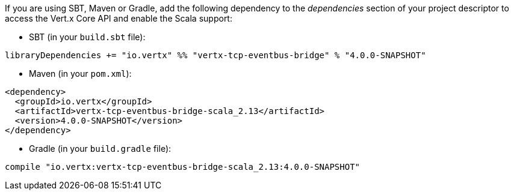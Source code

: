 If you are using SBT, Maven or Gradle, add the following dependency to the _dependencies_ section of your
project descriptor to access the Vert.x Core API and enable the Scala support:

* SBT (in your `build.sbt` file):

[source,scala,subs="+attributes"]
----
libraryDependencies += "io.vertx" %% "vertx-tcp-eventbus-bridge" % "4.0.0-SNAPSHOT"
----

* Maven (in your `pom.xml`):

[source,xml,subs="+attributes"]
----
<dependency>
  <groupId>io.vertx</groupId>
  <artifactId>vertx-tcp-eventbus-bridge-scala_2.13</artifactId>
  <version>4.0.0-SNAPSHOT</version>
</dependency>
----

* Gradle (in your `build.gradle` file):

[source,groovy,subs="+attributes"]
----
compile "io.vertx:vertx-tcp-eventbus-bridge-scala_2.13:4.0.0-SNAPSHOT"
----